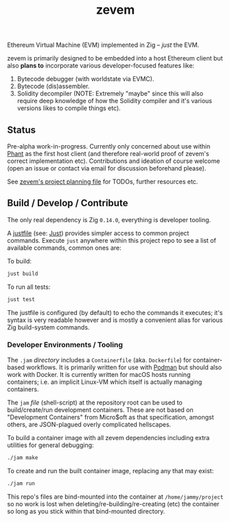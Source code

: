 #+TITLE: zevem

Ethereum Virtual Machine (EVM) implemented in Zig -- /just/ the EVM.

zevem is primarily designed to be embedded into a host Ethereum client but also *plans to* incorporate various developer-focused features like:

1. Bytecode debugger (with worldstate via EVMC).
2. Bytecode (dis)assembler.
3. Solidity decompiler (NOTE: Extremely "maybe" since this will also require deep knowledge of how the Solidity compiler and it's various versions likes to compile things etc).

** Status

Pre-alpha work-in-progress. Currently only concerned about use within [[https://github.com/stateless-consensus/phant][Phant]] as the first host client (and therefore real-world proof of zevem's correct implementation etc). Contributions and ideation of course welcome (open an issue or contact via email for discussion beforehand please).

See [[./PROJECT.org][zevem's project planning file]] for TODOs, further resources etc.

** Build / Develop / Contribute

The only real dependency is Zig =0.14.0=, everything is developer tooling.

A [[./justfile][justfile]] (see: [[https://github.com/casey/just][Just]]) provides simpler access to common project commands. Execute ~just~ anywhere within this project repo to see a list of available commands, common ones are:

To build:

#+begin_src sh
just build
#+end_src

To run all tests:

#+begin_src sh
just test
#+end_src

The justfile is configured (by default) to echo the commands it executes; it's syntax is very readable however and is mostly a convenient alias for various Zig build-system commands.

*** Developer Environments / Tooling

The =.jam= /directory/ includes a =Containerfile= (aka. =Dockerfile=) for container-based workflows. It is primarily written for use with [[https://podman.io/][Podman]] but should also work with Docker. It is currently written for macOS hosts running containers; i.e. an implicit Linux-VM which itself is actually managing containers.

The =jam= /file/ (shell-script) at the repository root can be used to build/create/run development containers. These are not based on "Development Containers" from Micro$oft as that specification, amongst others, are JSON-plagued overly complicated hellscapes.

To build a container image with all zevem dependencies including extra utilities for general debugging:

#+begin_src sh
./jam make
#+end_src

To create and run the built container image, replacing any that may exist:

#+begin_src sh
./jam run
#+end_src

This repo's files are bind-mounted into the container at =/home/jammy/project= so no work is lost when deleting/re-building/re-creating (etc) the container so long as you stick within that bind-mounted directory.

